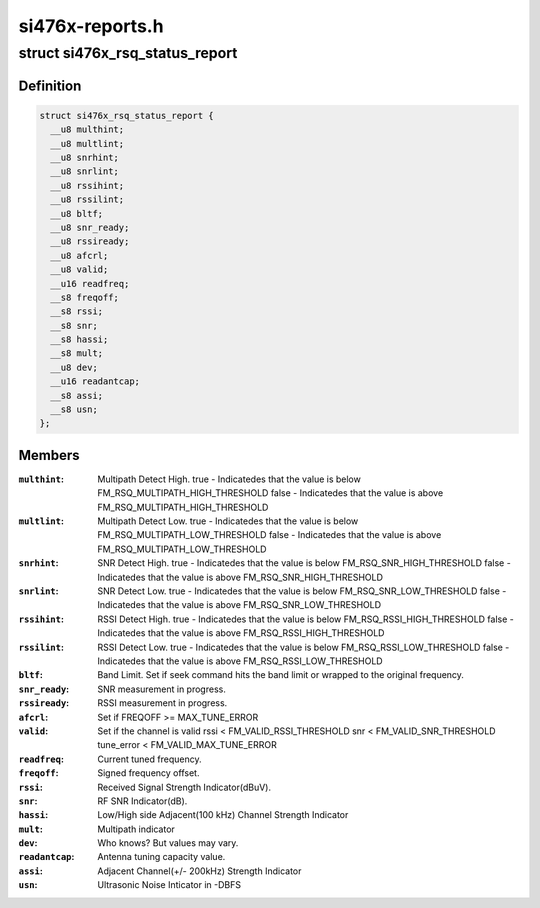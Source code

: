 .. -*- coding: utf-8; mode: rst -*-

================
si476x-reports.h
================


.. _`si476x_rsq_status_report`:

struct si476x_rsq_status_report
===============================

.. c:type:: si476x_rsq_status_report

    structure containing received signal quality


.. _`si476x_rsq_status_report.definition`:

Definition
----------

.. code-block:: c

  struct si476x_rsq_status_report {
    __u8 multhint;
    __u8 multlint;
    __u8 snrhint;
    __u8 snrlint;
    __u8 rssihint;
    __u8 rssilint;
    __u8 bltf;
    __u8 snr_ready;
    __u8 rssiready;
    __u8 afcrl;
    __u8 valid;
    __u16 readfreq;
    __s8 freqoff;
    __s8 rssi;
    __s8 snr;
    __s8 hassi;
    __s8 mult;
    __u8 dev;
    __u16 readantcap;
    __s8 assi;
    __s8 usn;
  };


.. _`si476x_rsq_status_report.members`:

Members
-------

:``multhint``:
    Multipath Detect High.
    true  - Indicatedes that the value is below
    FM_RSQ_MULTIPATH_HIGH_THRESHOLD
    false - Indicatedes that the value is above
    FM_RSQ_MULTIPATH_HIGH_THRESHOLD

:``multlint``:
    Multipath Detect Low.
    true  - Indicatedes that the value is below
    FM_RSQ_MULTIPATH_LOW_THRESHOLD
    false - Indicatedes that the value is above
    FM_RSQ_MULTIPATH_LOW_THRESHOLD

:``snrhint``:
    SNR Detect High.
    true  - Indicatedes that the value is below
    FM_RSQ_SNR_HIGH_THRESHOLD
    false - Indicatedes that the value is above
    FM_RSQ_SNR_HIGH_THRESHOLD

:``snrlint``:
    SNR Detect Low.
    true  - Indicatedes that the value is below
    FM_RSQ_SNR_LOW_THRESHOLD
    false - Indicatedes that the value is above
    FM_RSQ_SNR_LOW_THRESHOLD

:``rssihint``:
    RSSI Detect High.
    true  - Indicatedes that the value is below
    FM_RSQ_RSSI_HIGH_THRESHOLD
    false - Indicatedes that the value is above
    FM_RSQ_RSSI_HIGH_THRESHOLD

:``rssilint``:
    RSSI Detect Low.
    true  - Indicatedes that the value is below
    FM_RSQ_RSSI_LOW_THRESHOLD
    false - Indicatedes that the value is above
    FM_RSQ_RSSI_LOW_THRESHOLD

:``bltf``:
    Band Limit.
    Set if seek command hits the band limit or wrapped to
    the original frequency.

:``snr_ready``:
    SNR measurement in progress.

:``rssiready``:
    RSSI measurement in progress.

:``afcrl``:
    Set if FREQOFF >= MAX_TUNE_ERROR

:``valid``:
    Set if the channel is valid
    rssi < FM_VALID_RSSI_THRESHOLD
    snr  < FM_VALID_SNR_THRESHOLD
    tune_error < FM_VALID_MAX_TUNE_ERROR

:``readfreq``:
    Current tuned frequency.

:``freqoff``:
    Signed frequency offset.

:``rssi``:
    Received Signal Strength Indicator(dBuV).

:``snr``:
    RF SNR Indicator(dB).

:``hassi``:
    Low/High side Adjacent(100 kHz) Channel Strength Indicator

:``mult``:
    Multipath indicator

:``dev``:
    Who knows? But values may vary.

:``readantcap``:
    Antenna tuning capacity value.

:``assi``:
    Adjacent Channel(+/- 200kHz) Strength Indicator

:``usn``:
    Ultrasonic Noise Inticator in -DBFS


